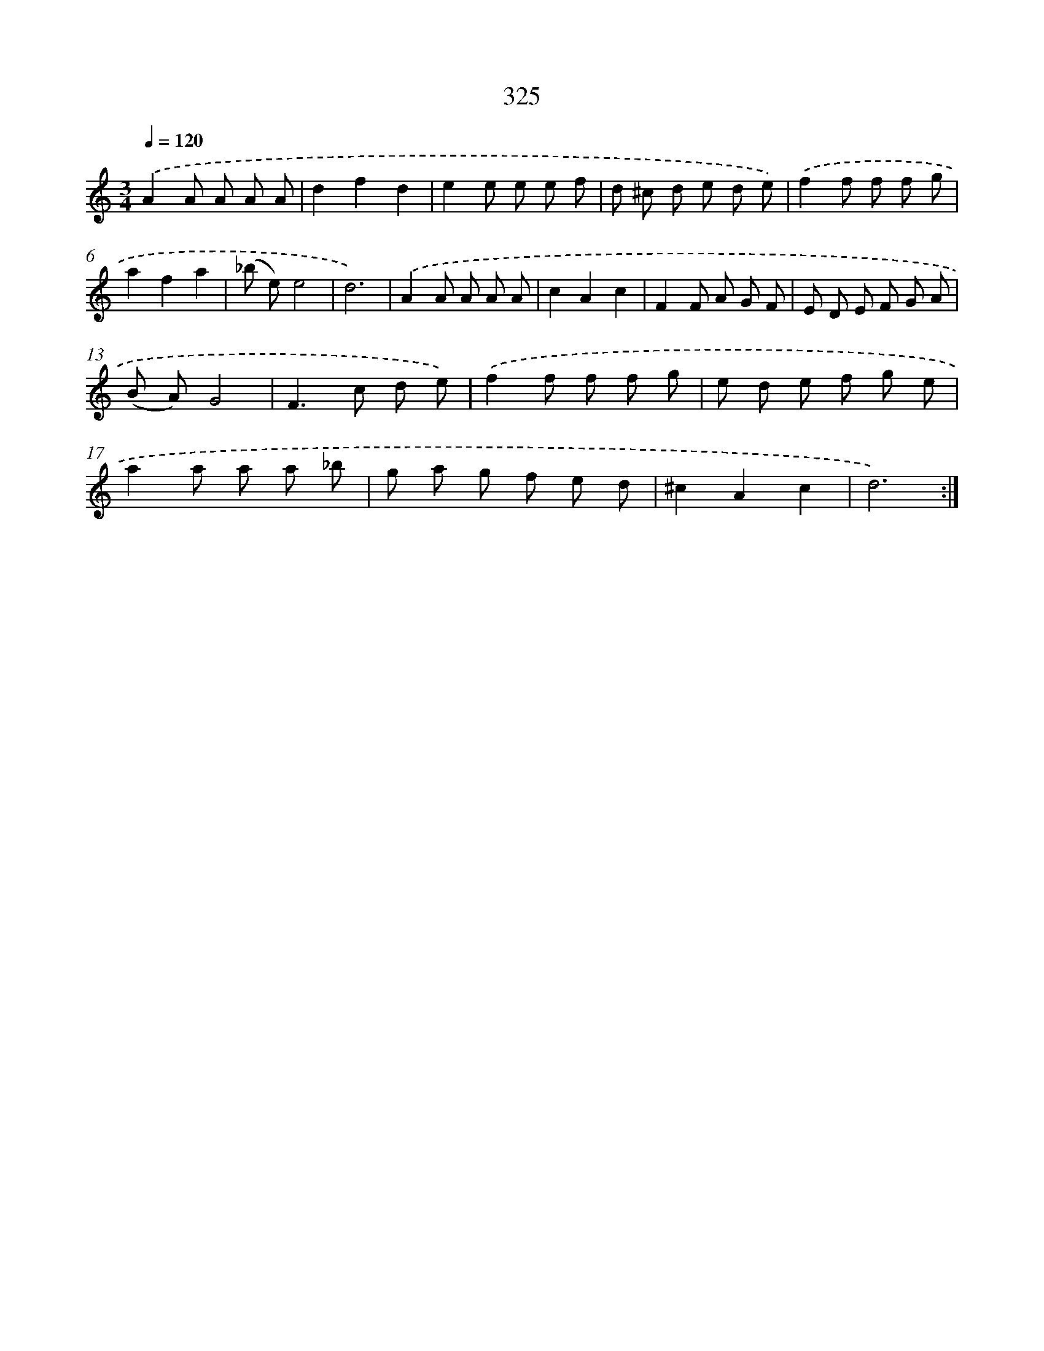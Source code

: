 X: 11899
T: 325
%%abc-version 2.0
%%abcx-abcm2ps-target-version 5.9.1 (29 Sep 2008)
%%abc-creator hum2abc beta
%%abcx-conversion-date 2018/11/01 14:37:19
%%humdrum-veritas 4274161967
%%humdrum-veritas-data 1053326966
%%continueall 1
%%barnumbers 0
L: 1/8
M: 3/4
Q: 1/4=120
K: C clef=treble
.('A2A A A A |
d2f2d2 |
e2e e e f |
d ^c d e d e) |
.('f2f f f g |
a2f2a2 |
(_b e)e4 |
d6) |
.('A2A A A A |
c2A2c2 |
F2F A G F |
E D E F G A |
(B A)G4 |
F2>c2 d e) |
.('f2f f f g |
e d e f g e |
a2a a a _b |
g a g f e d |
^c2A2c2 |
d6) :|]
